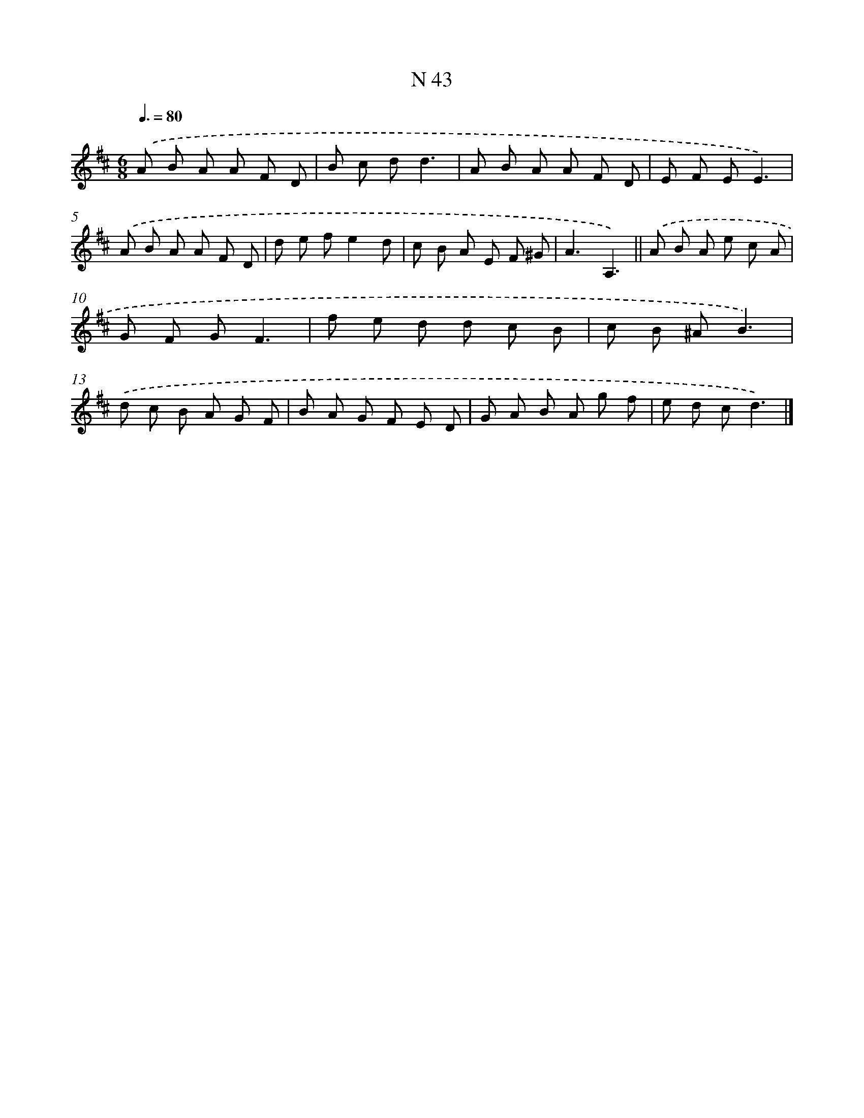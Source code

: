 X: 15421
T: N 43
%%abc-version 2.0
%%abcx-abcm2ps-target-version 5.9.1 (29 Sep 2008)
%%abc-creator hum2abc beta
%%abcx-conversion-date 2018/11/01 14:37:53
%%humdrum-veritas 1803886636
%%humdrum-veritas-data 1579480380
%%continueall 1
%%barnumbers 0
L: 1/8
M: 6/8
Q: 3/8=80
K: D clef=treble
.('A B A A F D |
B c dd3 |
A B A A F D |
E F EE3) |
.('A B A A F D |
d e fe2d |
c B A E F ^G |
A3A,3) ||
.('A B A e c A [I:setbarnb 10]|
G F GF3 |
f e d d c B |
c B ^AB3) |
.('d c B A G F |
B A G F E D |
G A B A g f |
e d cd3) |]
